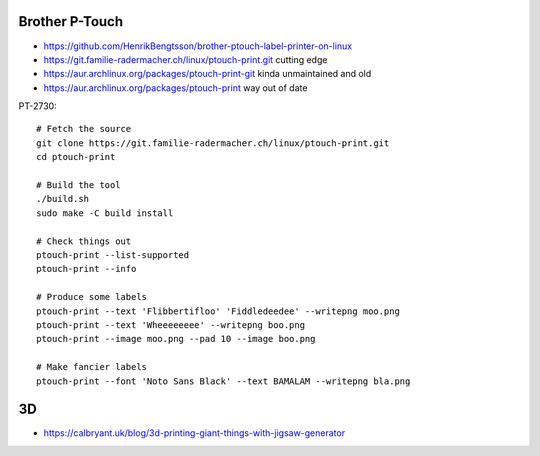 Brother P-Touch
---------------

* https://github.com/HenrikBengtsson/brother-ptouch-label-printer-on-linux
* https://git.familie-radermacher.ch/linux/ptouch-print.git  cutting edge
* https://aur.archlinux.org/packages/ptouch-print-git  kinda unmaintained and old
* https://aur.archlinux.org/packages/ptouch-print  way out of date

PT-2730::

    # Fetch the source
    git clone https://git.familie-radermacher.ch/linux/ptouch-print.git
    cd ptouch-print

    # Build the tool
    ./build.sh
    sudo make -C build install

    # Check things out
    ptouch-print --list-supported
    ptouch-print --info

    # Produce some labels
    ptouch-print --text 'Flibbertifloo' 'Fiddledeedee' --writepng moo.png
    ptouch-print --text 'Wheeeeeeee' --writepng boo.png
    ptouch-print --image moo.png --pad 10 --image boo.png

    # Make fancier labels
    ptouch-print --font 'Noto Sans Black' --text BAMALAM --writepng bla.png


3D
--

* https://calbryant.uk/blog/3d-printing-giant-things-with-jigsaw-generator

